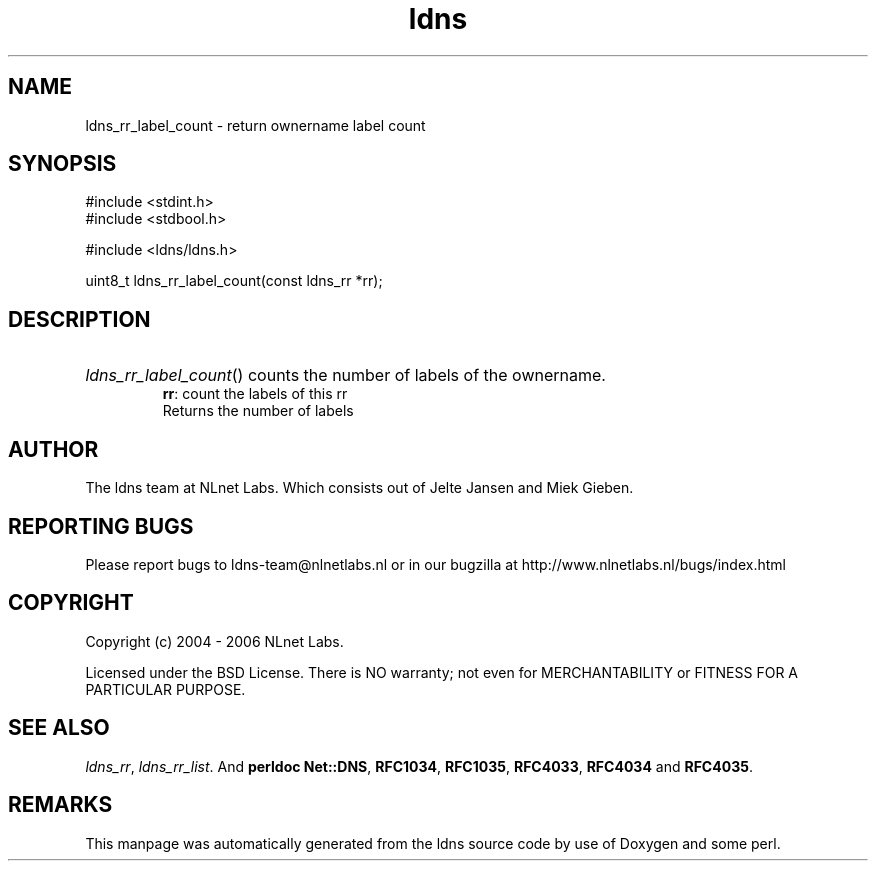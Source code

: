 .ad l
.TH ldns 3 "30 May 2006"
.SH NAME
ldns_rr_label_count \- return ownername label count

.SH SYNOPSIS
#include <stdint.h>
.br
#include <stdbool.h>
.br
.PP
#include <ldns/ldns.h>
.PP
uint8_t ldns_rr_label_count(const ldns_rr *rr);
.PP

.SH DESCRIPTION
.HP
\fIldns_rr_label_count\fR()
counts the number of labels of the ownername.
\.br
\fBrr\fR: count the labels of this rr
\.br
Returns the number of labels
.PP
.SH AUTHOR
The ldns team at NLnet Labs. Which consists out of
Jelte Jansen and Miek Gieben.

.SH REPORTING BUGS
Please report bugs to ldns-team@nlnetlabs.nl or in 
our bugzilla at
http://www.nlnetlabs.nl/bugs/index.html

.SH COPYRIGHT
Copyright (c) 2004 - 2006 NLnet Labs.
.PP
Licensed under the BSD License. There is NO warranty; not even for
MERCHANTABILITY or
FITNESS FOR A PARTICULAR PURPOSE.

.SH SEE ALSO
\fIldns_rr\fR, \fIldns_rr_list\fR.
And \fBperldoc Net::DNS\fR, \fBRFC1034\fR,
\fBRFC1035\fR, \fBRFC4033\fR, \fBRFC4034\fR  and \fBRFC4035\fR.
.SH REMARKS
This manpage was automatically generated from the ldns source code by
use of Doxygen and some perl.

